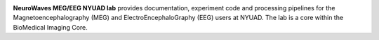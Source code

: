 
.. image:: https://raw.githubusercontent.com/BioMedicalImaging-Core-NYUAD/neurowaves-lab-documentation/main/docs/source/graphic/main.jpg
  :width: 600
  :alt: MEG lab at NYUAD


**NeuroWaves MEG/EEG NYUAD lab** provides documentation, experiment code and processing pipelines for the Magnetoencephalography (MEG) and
ElectroEncephaloGraphy (EEG) users at NYUAD. The lab is a core within the BioMedical Imaging Core.



